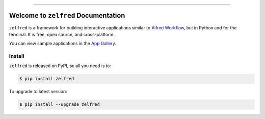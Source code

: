 
.. image:: https://readthedocs.org/projects/zelfred/badge/?version=latest
    :target: https://zelfred.readthedocs.io/en/latest/
    :alt: Documentation Status

.. image:: https://github.com/MacHu-GWU/zelfred-project/workflows/CI/badge.svg
    :target: https://github.com/MacHu-GWU/zelfred-project/actions?query=workflow:CI

.. image:: https://codecov.io/gh/MacHu-GWU/zelfred-project/branch/main/graph/badge.svg
    :target: https://codecov.io/gh/MacHu-GWU/zelfred-project

.. image:: https://img.shields.io/pypi/v/zelfred.svg
    :target: https://pypi.python.org/pypi/zelfred

.. image:: https://img.shields.io/pypi/l/zelfred.svg
    :target: https://pypi.python.org/pypi/zelfred

.. image:: https://img.shields.io/pypi/pyversions/zelfred.svg
    :target: https://pypi.python.org/pypi/zelfred

.. image:: https://img.shields.io/badge/Release_History!--None.svg?style=social
    :target: https://github.com/MacHu-GWU/zelfred-project/blob/main/release-history.rst

.. image:: https://img.shields.io/badge/STAR_Me_on_GitHub!--None.svg?style=social
    :target: https://github.com/MacHu-GWU/zelfred-project

------

.. image:: https://img.shields.io/badge/Link-Document-blue.svg
    :target: https://zelfred.readthedocs.io/en/latest/

.. image:: https://img.shields.io/badge/Link-API-blue.svg
    :target: https://zelfred.readthedocs.io/en/latest/py-modindex.html

.. image:: https://img.shields.io/badge/Link-Install-blue.svg
    :target: `install`_

.. image:: https://img.shields.io/badge/Link-GitHub-blue.svg
    :target: https://github.com/MacHu-GWU/zelfred-project

.. image:: https://img.shields.io/badge/Link-Submit_Issue-blue.svg
    :target: https://github.com/MacHu-GWU/zelfred-project/issues

.. image:: https://img.shields.io/badge/Link-Request_Feature-blue.svg
    :target: https://github.com/MacHu-GWU/zelfred-project/issues

.. image:: https://img.shields.io/badge/Link-Download-blue.svg
    :target: https://pypi.org/pypi/zelfred#files


Welcome to ``zelfred`` Documentation
==============================================================================
.. image:: https://zelfred.readthedocs.io/en/latest/_static/zelfred-logo.png
    :target: https://zelfred.readthedocs.io/

``zelfred`` is a framework for building interactive applications similar to `Alfred Workflow <https://www.alfredapp.com/workflows/>`_, but in Python and for the terminal. It is free, open source, and cross-platform.

You can view sample applications in the `App Gallery <https://zelfred.readthedocs.io/en/latest/02-App-Gallery/index.html>`_.


.. _install:

Install
------------------------------------------------------------------------------

``zelfred`` is released on PyPI, so all you need is to:

.. code-block:: console

    $ pip install zelfred

To upgrade to latest version:

.. code-block:: console

    $ pip install --upgrade zelfred
